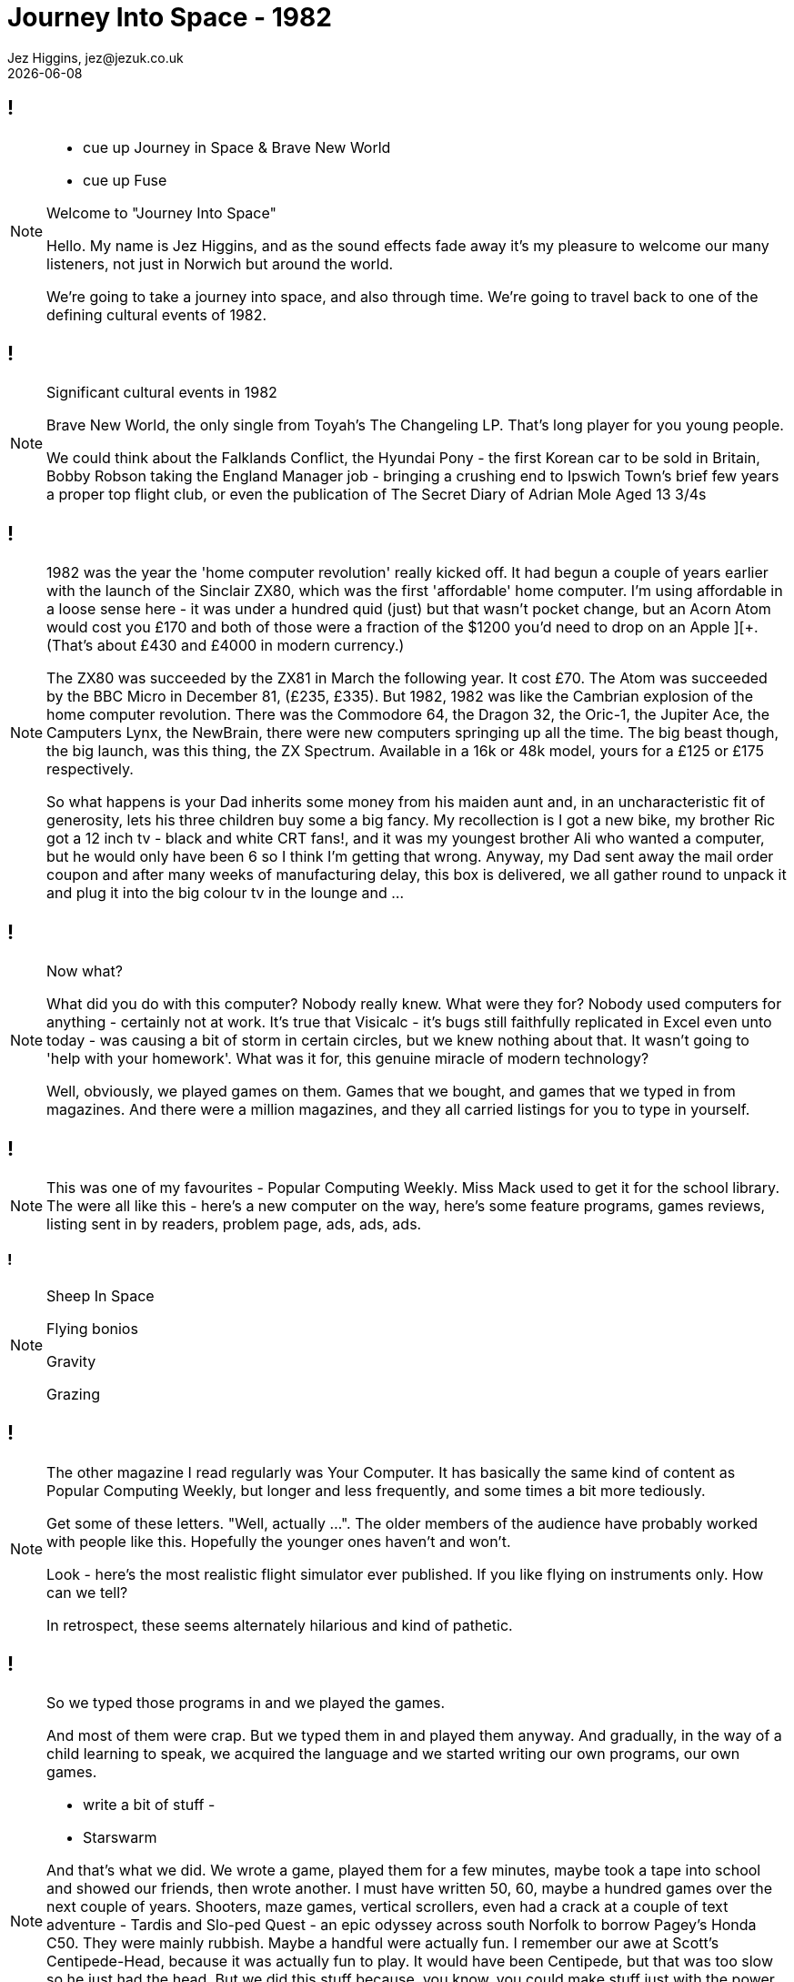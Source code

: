 = Journey Into Space - 1982
Jez Higgins, jez@jezuk.co.uk
{docdate}
:customcss: style/theme-tweak.css
:revealjs_theme: white
:revealjs_progress: false

[background-image='images/journey-into-space.jpg']
== !
[NOTE.speaker]
--
* cue up Journey in Space & Brave New World
* cue up Fuse

Welcome to "Journey Into Space"

Hello. My name is Jez Higgins, and as the sound effects fade away it's my pleasure to welcome our many listeners, not just in Norwich but around the world.

We're going to take a journey into space, and also through time. We're going to travel back to one of the defining cultural events of 1982.
--

[background-image='images/brave-new-world.jpg']
== !
[NOTE.speaker]
--
Significant cultural events in 1982

Brave New World, the only single from Toyah's The Changeling LP. That's long player for you young people.

We could think about the Falklands Conflict, the Hyundai Pony - the first Korean car to be sold in Britain, Bobby Robson taking the England Manager job - bringing a crushing end to Ipswich Town's brief few years a proper top flight club, or even the publication of The Secret Diary of Adrian Mole Aged 13 3/4s
--

[background-image='images/zxspectrum.jpg']
== !
[NOTE.speaker]
--
1982 was the year the 'home computer revolution' really kicked off. It had begun a couple of years earlier with the launch of the Sinclair ZX80, which was the first 'affordable' home computer. I'm using affordable in a loose sense here - it was under a hundred quid (just) but that wasn't pocket change, but an Acorn Atom would cost you £170 and both of those were a fraction of the $1200 you'd need to drop on an Apple ][+. (That's about £430 and £4000 in modern currency.)

The ZX80 was succeeded by the ZX81 in March the following year. It cost £70. The Atom was succeeded by the BBC Micro in December 81, (£235, £335). But 1982, 1982 was like the Cambrian explosion of the home computer revolution. There was the Commodore 64, the Dragon 32, the Oric-1, the Jupiter Ace, the Camputers Lynx, the NewBrain, there were new computers springing up all the time. The big beast though, the big launch, was this thing, the ZX Spectrum. Available in a 16k or 48k model, yours for a £125 or £175 respectively.

So what happens is your Dad inherits some money from his maiden aunt and, in an uncharacteristic fit of generosity, lets his three children buy some a big fancy. My recollection is I got a new bike, my brother Ric got a 12 inch tv - black and white CRT fans!, and it was my youngest brother Ali who wanted a computer, but he would only have been 6 so I think I'm getting that wrong. Anyway, my Dad sent away the mail order coupon and after many weeks of manufacturing delay, this box is delivered, we all gather round to unpack it and plug it into the big colour tv in the lounge and ...
--

[background-iframe=http://torinak.com/qaop]
== !
[NOTE.speaker]
--
Now what?

What did you do with this computer? Nobody really knew. What were they for? Nobody used computers for anything - certainly not at work. It's true that Visicalc - it's bugs still faithfully replicated in Excel even unto today - was causing a bit of storm in certain circles, but we knew nothing about that. It wasn't going to 'help with your homework'. What was it for, this genuine miracle of modern technology?

Well, obviously, we played games on them. Games that we bought, and games that we typed in from magazines. And there were a million magazines, and they all carried listings for you to type in yourself.
--

[background-iframe=https://archive.org/details/popular-computing-weekly-1983-05-19/mode/2up]
== !
[NOTE.speaker]
--
This was one of my favourites - Popular Computing Weekly. Miss Mack used to get it for the school library. The were all like this - here's a new computer on the way, here's some feature programs, games reviews, listing sent in by readers, problem page, ads, ads, ads.
--

[background-video=https://youtu.be/A0ibHqKEZwc?t=15]
=== !
[NOTE.speaker]
--
Sheep In Space

Flying bonios

Gravity

Grazing
--

[background-iframe=https://archive.org/details/your-computer-magazine-1982-12/mode/2up]
== !
[NOTE.speaker]
--
The other magazine I read regularly was Your Computer. It has basically the same kind of content as Popular Computing Weekly, but longer and less frequently, and some times a bit more tediously.

Get some of these letters. "Well, actually ...". The older members of the audience have probably worked with people like this. Hopefully the younger ones haven't and won't.

Look - here's the most realistic flight simulator ever published. If you like flying on instruments only. How can we tell?

In retrospect, these seems alternately hilarious and kind of pathetic.
--

[background-iframe=http://torinak.com/qaop]
== !
[NOTE.speaker]
--
So we typed those programs in and we played the games.

And most of them were crap. But we typed them in and played them anyway. And gradually, in the way of a child learning to speak, we acquired the language and we started writing our own programs, our own games.

- write a bit of stuff -

- Starswarm

And that's what we did. We wrote a game, played them for a few minutes, maybe took a tape into school and showed our friends, then wrote another. I must have written 50, 60, maybe a hundred games over the next couple of years. Shooters, maze games, vertical scrollers, even had a crack at a couple of text adventure - Tardis and Slo-ped Quest - an epic odyssey across south Norfolk to borrow Pagey's Honda C50. They were mainly rubbish. Maybe a handful were actually fun. I remember our awe at Scott's Centipede-Head, because it was actually fun to play. It would have been Centipede, but that was too slow so he just had the head. But we did this stuff because, you know, you could make stuff just with the power of your own brain. It was amazing - intoxicating. And it was easy. You'd sit down on the floor in the front of the tv, or at the dining table maybe if you had a portable tv, and you could just start. Yes, it was constrained, and I don't want to get all oulipo (freeing literature by tightening the rules) on you, but there was so much you didn't have to concern yourself with that you could just start. I didn't know that then, but I know that now.

Now, Language acquisition is a complex business and fluency does not necessarily confer understanding. We - and by we here I mean me and my friends - Scott, Adcock, Woody, Pagey - and that cohort of young teenage boys were fluent - we could write code standing on our heads - but understanding? Not so much.
--

[background-image='images/norwich-city-college.jpg']
== !
[NOTE.speaker]
--
I've no idea what its like now, but 6th form provision in Norfolk in 1985 was 'grudging', at best you could say 'patchy'. Simultaneously with leaving school, we moved into Norwich and I headed off to Norwich City College, now funkily rebadged as City College Norwich and, I understand, merged with North Walsham College. I mean who even knows where North Walsham is?. Anyway, I went there to not study computers, but electronics. The entire reason for that is down to a man Scott and I met at an open evening. He was a System Analyst, who described what his job was and how it was different and far far more important than a Computer Programmer (you could hear the capital letters), and by god he made them both sound as boring as hell.

Do you know the difference between a SA and a CP? Jack Schofield's computer joke book in Personal Computer World.

Scott was undeterred, but I decided that if that was what programming for work was like I wanted no part of it. While I was at that open evening I picked up a leaflet about Electrical and Electronic Engineering, so I did that. Loved it. Went to university to do four more years of electronics. Loved that too. Got a job doing electronics. Had a great time. But then, I had to find my next job ...
--
[background-image='images/ouoxygenlab.jpg']
== !
[NOTE.speaker]
--
Because there's not a great call for people who can build these...

This is a piece of kit from the oxygen lab at the Open University's Planetary and Space Sciences discipline within the Department of Physical Sciences. The mass spec is on the right, there's a chunk of high vacuum stuff for collecting your sample in the middle, with sundry bits of control electronics on the left there. This photo is from 2011, I think, but I'm pretty sure there's stuff I built still in service.

But you know, I could write software ... so I got a job writing software for a year, and then I accidentally became a contractor, and went from job to job, like you do.

I was ok at it - I flatter myself I was better than most people I worked with, but I did carry round this snobby idea that because I'd done an engineering degree I was bringing a certain rigour and, erm, discipline. And it was, you know, fine.
--
